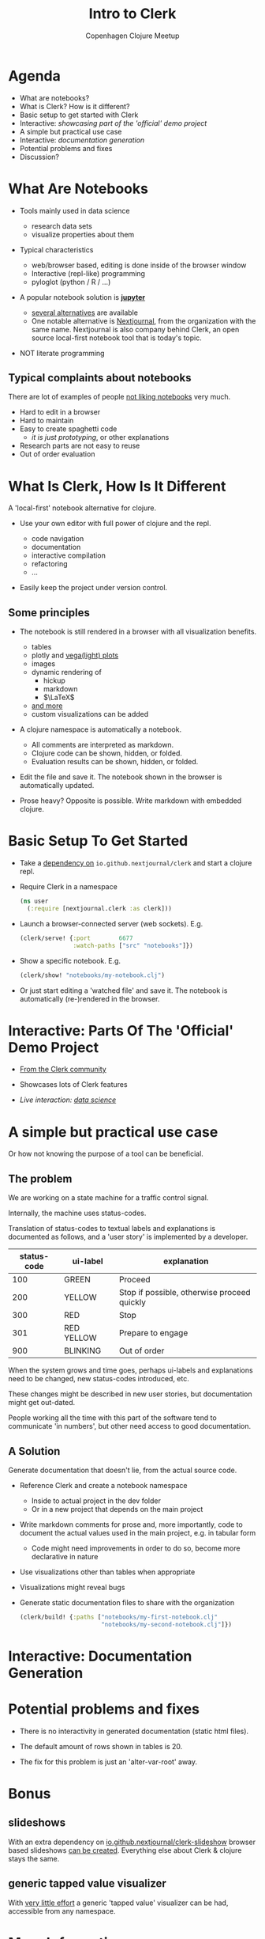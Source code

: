 #+TITLE: Intro to Clerk
#+AUTHOR: Copenhagen Clojure Meetup
#+STARTUP: overview latexpreview

* Agenda

- What are notebooks?
- What is Clerk? How is it different?
- Basic setup to get started with Clerk
- Interactive: /showcasing part of the 'official' demo project/
- A simple but practical use case
- Interactive: /documentation generation/
- Potential problems and fixes
- Discussion?

* What Are Notebooks

- Tools mainly used in data science

  + research data sets
  + visualize properties about them

- Typical characteristics

  + web/browser based, editing is done inside of the browser window
  + Interactive (repl-like) programming
  + pyloglot (python / R / ...)

- A popular notebook solution is *[[https://jupyter.org/][jupyter]]*

  + [[https://noteable.io/blog/jupyter-notebook-alternatives/][several alternatives]] are available
  + One notable alternative is [[https://nextjournal.com/][Nextjournal]], from the organization with
    the same name. Nextjournal is also company behind Clerk, an open
    source local-first notebook tool that is today's topic.

- NOT literate programming

** Typical complaints about notebooks

There are lot of examples of people [[https://www.youtube.com/watch?v=7jiPeIFXb6U][not liking notebooks]] very much.

- Hard to edit in a browser
- Hard to maintain
- Easy to create spaghetti code
  - /it is just prototyping/, or other explanations
- Research parts are not easy to reuse
- Out of order evaluation

* What Is Clerk, How Is It Different

A 'local-first' notebook alternative for clojure.

- Use your own editor with full power of clojure and the repl.

  + code navigation
  + documentation
  + interactive compilation
  + refactoring
  + ...

- Easily keep the project under version control.

** Some principles

- The notebook is still rendered in a browser with all visualization
  benefits.

  + tables
  + plotly and [[https://vega.github.io/vega-lite/examples/][vega(light) plots]]
  + images
  + dynamic rendering of
    - hickup
    - markdown
    - $\LaTeX$
  + [[https://github.com/nextjournal/clerk/blob/main/src/nextjournal/clerk/viewer.cljc#L1166][and more]]
  + custom visualizations can be added

- A clojure namespace is automatically a notebook.

  + All comments are interpreted as markdown.
  + Clojure code can be shown, hidden, or folded.
  + Evaluation results can be shown, hidden, or folded.

- Edit the file and save it. The notebook shown in the browser is
  automatically updated.

- Prose heavy? Opposite is possible. Write markdown with embedded
  clojure.

* Basic Setup To Get Started

- Take a [[https://github.com/nextjournal/clerk][dependency on]] ~io.github.nextjournal/clerk~ and start a
  clojure repl.

- Require Clerk in a namespace

  #+begin_src clojure
    (ns user
      (:require [nextjournal.clerk :as clerk]))
  #+end_src

- Launch a browser-connected server (web sockets). E.g.

  #+begin_src clojure
    (clerk/serve! {:port        6677
                   :watch-paths ["src" "notebooks"]})
  #+end_src

- Show a specific notebook. E.g.

  #+begin_src clojure
    (clerk/show! "notebooks/my-notebook.clj")
  #+end_src

- Or just start editing a 'watched file' and save it. The notebook is
  automatically (re-)rendered in the browser.

* Interactive: Parts Of The 'Official' Demo Project

- [[https://github.com/nextjournal/clerk-demo][From the Clerk community]]

- Showcases lots of Clerk features

- /Live interaction: [[https://github.com/nextjournal/clerk-demo/blob/main/notebooks/data_science.clj][data science]]/

* A simple but practical use case

Or how not knowing the purpose of a tool can be beneficial.

** The problem

We are working on a state machine for a traffic control signal.

Internally, the machine uses status-codes.

Translation of status-codes to textual labels and explanations is
documented as follows, and a 'user story' is implemented by a
developer.

| status-code | ui-label   | explanation                                 |
|-------------+------------+---------------------------------------------|
|         100 | GREEN      | Proceed                                     |
|         200 | YELLOW     | Stop if possible, otherwise proceed quickly |
|         300 | RED        | Stop                                        |
|         301 | RED YELLOW | Prepare to engage                           |
|         900 | BLINKING   | Out of order                                |

When the system grows and time goes, perhaps ui-labels and
explanations need to be changed, new status-codes introduced, etc.

These changes might be described in new user stories, but
documentation might get out-dated.

People working all the time with this part of the software tend to
communicate 'in numbers', but other need access to good documentation.
** A Solution

Generate documentation that doesn't lie, from the actual source code.

- Reference Clerk and create a notebook namespace

  + Inside to actual project in the dev folder
  + Or in a new project that depends on the main project

- Write markdown comments for prose and, more importantly, code to
  document the actual values used in the main project, e.g. in tabular
  form

  + Code might need improvements in order to do so, become more
    declarative in nature

- Use visualizations other than tables when appropriate

- Visualizations might reveal bugs

- Generate static documentation files to share with the organization
  #+begin_src clojure
    (clerk/build! {:paths ["notebooks/my-first-notebook.clj"
                           "notebooks/my-second-notebook.clj"]})
  #+end_src

* Interactive: Documentation Generation

* Potential problems and fixes

- There is no interactivity in generated documentation (static html
  files).

- The default amount of rows shown in tables is 20.

- The fix for this problem is just an 'alter-var-root' away.

* Bonus

** slideshows

With an extra dependency on [[https://github.com/nextjournal/clerk-slideshow][io.github.nextjournal/clerk-slideshow]]
browser based slideshows [[https://github.com/nextjournal/clerk-demo/blob/main/notebooks/slideshow.md][can be created]]. Everything else about Clerk &
clojure stays the same.

** generic tapped value visualizer

With [[https://github.com/qrthey/clerk-tap][very little effort]] a generic 'tapped value' visualizer can be had,
accessible from any namespace.

* More Information

- [[https://github.clerk.garden/nextjournal/book-of-clerk/commit/661d11ba878e0c60168d88388888380725ea7421/][Book of Clerk]]
- [[https://github.clerk.garden/][CLERK.garden]]
- [[https://clerk.vision/][clerk.vision]]

* Discussion?
